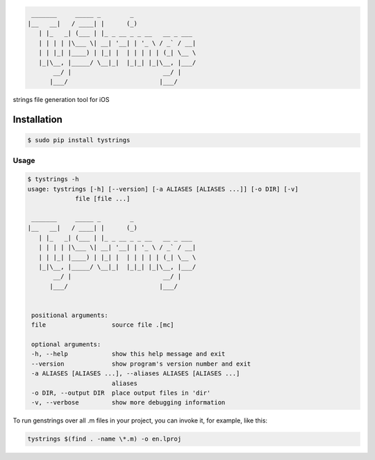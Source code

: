 .. code-block::

  _______     _____ _        _
 |__   __|   / ____| |      (_)
    | |_   _| (___ | |_ _ __ _ _ __   __ _ ___
    | | | | |\___ \| __| '__| | '_ \ / _` / __|
    | | |_| |____) | |_| |  | | | | | (_| \__ \
    |_|\__, |_____/ \__|_|  |_|_| |_|\__, |___/
        __/ |                         __/ |
       |___/                         |___/



strings file generation tool for iOS

|pypi| |build| |coverage| |license|

Installation
============

.. code-block:: bash

  $ sudo pip install tystrings

Usage
-------
.. code-block:: bash

  $ tystrings -h
  usage: tystrings [-h] [--version] [-a ALIASES [ALIASES ...]] [-o DIR] [-v]
               file [file ...]

   _______     _____ _        _
  |__   __|   / ____| |      (_)
     | |_   _| (___ | |_ _ __ _ _ __   __ _ ___
     | | | | |\___ \| __| '__| | '_ \ / _` / __|
     | | |_| |____) | |_| |  | | | | | (_| \__ \
     |_|\__, |_____/ \__|_|  |_|_| |_|\__, |___/
         __/ |                         __/ |
        |___/                         |___/


   positional arguments:
   file                  source file .[mc]

   optional arguments:
   -h, --help            show this help message and exit
   --version             show program's version number and exit
   -a ALIASES [ALIASES ...], --aliases ALIASES [ALIASES ...]
                         aliases
   -o DIR, --output DIR  place output files in 'dir'
   -v, --verbose         show more debugging information

To run genstrings over all .m files in your project, you can invoke it, for example, like this:

.. code-block:: bash

  tystrings $(find . -name \*.m) -o en.lproj


.. |pypi| image:: https://img.shields.io/pypi/v/TyStrings.svg?maxAge=2592000
   :target: https://pypi.python.org/pypi/TyStrings
   :alt: Python Package Index

.. |license| image:: https://img.shields.io/github/license/luckytianyiyan/TyStrings.svg?maxAge=2592000
   :target: LICENSE
   :alt: MIT License

.. |build| image:: https://img.shields.io/travis/luckytianyiyan/TyStrings.svg?maxAge=2592000
   :target: https://travis-ci.org/luckytianyiyan/TyStrings
   :alt: Continuous Integration

.. |coverage| image:: https://coveralls.io/repos/github/luckytianyiyan/TyStrings/badge.svg
   :target: https://coveralls.io/github/luckytianyiyan/TyStrings
   :alt: Coverage Testing Results
